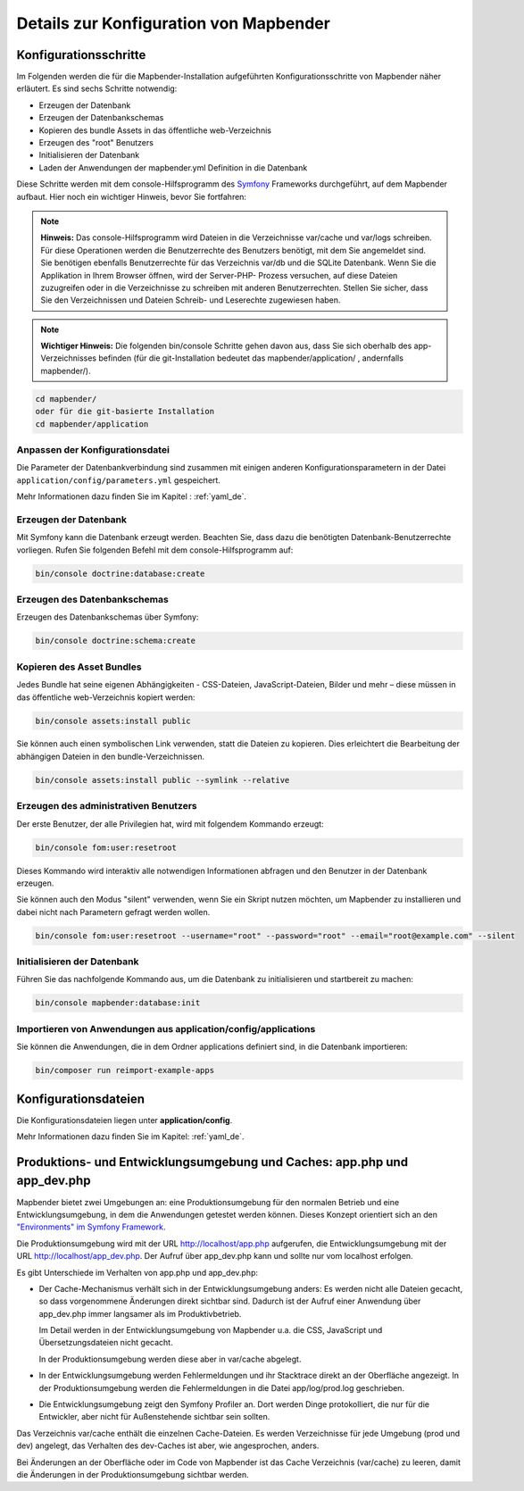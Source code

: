 .. _installation_configuration_de:

Details zur Konfiguration von Mapbender
=======================================

Konfigurationsschritte
----------------------

Im Folgenden werden die für die Mapbender-Installation aufgeführten Konfigurationsschritte von Mapbender näher erläutert. Es sind sechs Schritte notwendig:

* Erzeugen der Datenbank
* Erzeugen der Datenbankschemas
* Kopieren des bundle Assets in das öffentliche web-Verzeichnis
* Erzeugen des "root" Benutzers
* Initialisieren der Datenbank
* Laden der Anwendungen der mapbender.yml Definition in die Datenbank

Diese Schritte werden mit dem console-Hilfsprogramm des `Symfony <https://symfony.com/>`_ Frameworks durchgeführt, auf dem Mapbender aufbaut. Hier noch ein wichtiger Hinweis, bevor Sie fortfahren: 

.. note:: **Hinweis:** Das console-Hilfsprogramm wird Dateien in die Verzeichnisse var/cache und var/logs schreiben. Für diese Operationen werden die Benutzerrechte des Benutzers benötigt, mit dem Sie angemeldet sind. Sie benötigen ebenfalls Benutzerrechte für das Verzeichnis var/db und die SQLite Datenbank.  Wenn Sie die Applikation in Ihrem Browser öffnen, wird der Server-PHP- Prozess versuchen, auf  diese Dateien zuzugreifen oder in die Verzeichnisse zu schreiben mit anderen Benutzerrechten. Stellen Sie sicher,  dass Sie den Verzeichnissen und Dateien Schreib- und Leserechte zugewiesen haben. 

.. note:: **Wichtiger Hinweis:** Die folgenden bin/console Schritte gehen davon aus, dass Sie sich oberhalb des app-Verzeichnisses befinden (für die git-Installation bedeutet das mapbender/application/ , andernfalls mapbender/).

.. code-block:: yaml

   cd mapbender/
   oder für die git-basierte Installation 
   cd mapbender/application



Anpassen der Konfigurationsdatei
^^^^^^^^^^^^^^^^^^^^^^^^^^^^^^^^

Die Parameter der Datenbankverbindung sind zusammen mit einigen anderen Konfigurationsparametern in der Datei ``application/config/parameters.yml`` gespeichert.

Mehr Informationen dazu finden Sie im Kapitel : :ref:`yaml_de`.

    
Erzeugen der Datenbank
^^^^^^^^^^^^^^^^^^^^^^ 

Mit Symfony kann die Datenbank erzeugt werden. Beachten Sie, dass dazu die benötigten Datenbank-Benutzerrechte vorliegen. Rufen Sie folgenden Befehl mit dem console-Hilfsprogramm auf:

.. code-block:: yaml

   bin/console doctrine:database:create


Erzeugen des Datenbankschemas
^^^^^^^^^^^^^^^^^^^^^^^^^^^^^ 

Erzeugen des Datenbankschemas über Symfony:

.. code-block:: yaml

    bin/console doctrine:schema:create

    
Kopieren des Asset Bundles
^^^^^^^^^^^^^^^^^^^^^^^^^^ 

Jedes Bundle hat seine eigenen Abhängigkeiten - CSS-Dateien, JavaScript-Dateien, Bilder und mehr – diese müssen in das öffentliche web-Verzeichnis kopiert werden:

.. code-block:: yaml

    bin/console assets:install public


Sie können auch einen symbolischen Link verwenden, statt die Dateien zu kopieren.  Dies erleichtert die Bearbeitung der abhängigen Dateien in den bundle-Verzeichnissen.

.. code-block:: yaml

   bin/console assets:install public --symlink --relative


Erzeugen des administrativen Benutzers
^^^^^^^^^^^^^^^^^^^^^^^^^^^^^^^^^^^^^^ 

Der erste Benutzer, der alle Privilegien hat, wird mit folgendem Kommando erzeugt:

.. code-block:: yaml

    bin/console fom:user:resetroot

Dieses Kommando wird interaktiv alle notwendigen Informationen abfragen und den Benutzer in der Datenbank erzeugen.

Sie können auch den Modus "silent" verwenden, wenn Sie ein Skript nutzen möchten, um Mapbender zu installieren und dabei nicht nach Parametern gefragt werden wollen.

.. code-block:: yaml

    bin/console fom:user:resetroot --username="root" --password="root" --email="root@example.com" --silent


Initialisieren der Datenbank
^^^^^^^^^^^^^^^^^^^^^^^^^^^^

Führen Sie das nachfolgende Kommando aus, um die Datenbank zu initialisieren und startbereit zu machen:

.. code-block:: yaml

    bin/console mapbender:database:init


Importieren von Anwendungen aus application/config/applications
^^^^^^^^^^^^^^^^^^^^^^^^^^^^^^^^^^^^^^^^^^^^^^^^^^^^^^^^^^^^^^^^^^^


Sie können die Anwendungen, die in dem Ordner applications definiert sind, in die Datenbank importieren:

.. code-block:: yaml

    bin/composer run reimport-example-apps


Konfigurationsdateien
---------------------

Die Konfigurationsdateien liegen unter **application/config**. 

Mehr Informationen dazu finden Sie im Kapitel: :ref:`yaml_de`.

.. _app_cache_de:

Produktions- und Entwicklungsumgebung und Caches: app.php und app_dev.php
-------------------------------------------------------------------------

Mapbender bietet zwei Umgebungen an: eine Produktionsumgebung für den
normalen Betrieb und eine Entwicklungsumgebung, in dem die Anwendungen
getestet werden können. Dieses Konzept orientiert sich an den
`"Environments" im Symfony Framework
<https://symfony.com/doc/current/book/configuration.html>`_.

Die Produktionsumgebung wird mit der URL http://localhost/app.php
aufgerufen, die Entwicklungsumgebung mit der URL
http://localhost/app_dev.php. Der Aufruf über app_dev.php kann
und sollte nur vom localhost erfolgen.

Es gibt Unterschiede im Verhalten von app.php und app_dev.php:

* Der Cache-Mechanismus verhält sich in der Entwicklungsumgebung anders: Es
  werden nicht alle Dateien gecacht, so dass vorgenommene Änderungen direkt
  sichtbar sind. Dadurch ist der Aufruf einer Anwendung über app_dev.php
  immer langsamer als im Produktivbetrieb.

  Im Detail werden in der Entwicklungsumgebung von Mapbender u.a. die CSS,
  JavaScript und Übersetzungsdateien nicht gecacht.

  In der Produktionsumgebung werden diese aber in var/cache abgelegt.

* In der Entwicklungsumgebung werden Fehlermeldungen und ihr Stacktrace direkt
  an der Oberfläche angezeigt. In der Produktionsumgebung werden die
  Fehlermeldungen in die Datei app/log/prod.log geschrieben.

* Die Entwicklungsumgebung zeigt den Symfony Profiler an. Dort werden Dinge
  protokolliert, die nur für die Entwickler, aber nicht für Außenstehende
  sichtbar sein sollten.

Das Verzeichnis var/cache enthält die einzelnen Cache-Dateien. Es werden
Verzeichnisse für jede Umgebung (prod und dev) angelegt, das Verhalten des
dev-Caches ist aber, wie angesprochen, anders.

Bei Änderungen an der Oberfläche oder im Code von Mapbender ist das Cache
Verzeichnis (var/cache) zu leeren, damit die Änderungen in der
Produktionsumgebung sichtbar werden.


